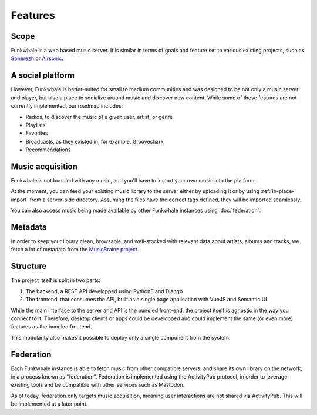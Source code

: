 Features
=========

Scope
------

Funkwhale is a web based music server. It is similar in terms of goals and feature set to various existing projects, such as `Sonerezh <https://www.sonerezh.bzh/>`_ or `Airsonic <https://airsonic.github.io/>`_.

A social platform
------------------

However, Funkwhale is better-suited for small to medium communities and was designed to be not only a music server and player, but also a place to socialize around music and discover new content. While some of these features are not currently implemented, our roadmap includes:

- Radios, to discover the music of a given user, artist, or genre
- Playlists
- Favorites
- Broadcasts, as they existed in, for example, Grooveshark
- Recommendations

Music acquisition
------------------

Funkwhale is not bundled with any music, and you'll have to import your own music into the platform.

At the moment, you can feed your existing music library to the server either by uploading it or by using :ref:`in-place-import` from a server-side directory. Assuming the files have the correct tags defined, they will be imported seamlessly.

You can also access music being made available by other Funkwhale instances using :doc:`federation`.

Metadata
---------

In order to keep your library clean, browsable, and well-stocked with relevant data about artists, albums and tracks, we fetch a lot of metadata from the `MusicBrainz project <http://musicbrainz.org/>`_.

Structure
---------

The project itself is split in two parts:

1. The backend, a REST API developped using Python3 and Django
2. The frontend, that consumes the API, built as a single page application with VueJS and Semantic UI

While the main interface to the server and API is the bundled front-end, the project itself is agnostic in the way you connect to it. Therefore, desktop clients or apps could be developped and could implement the same (or even more) features as the bundled frontend.

This modularity also makes it possible to deploy only a single component from the system.

Federation
----------

Each Funkwhale instance is able to fetch music from other compatible servers,
and share its own library on the network, in a process known as "federation".
Federation is implemented using the ActivityPub protocol, in order to leverage
existing tools and be compatible with other services such as Mastodon.

As of today, federation only targets music acquisition, meaning user
interactions are not shared via ActivityPub. This will be implemented at a later
point.
